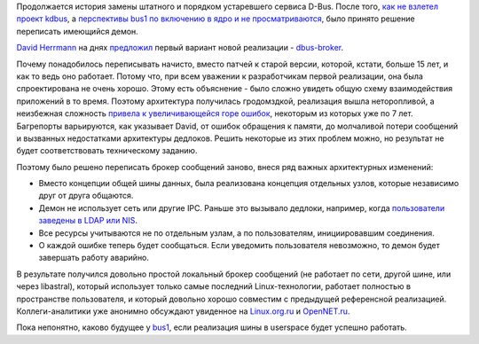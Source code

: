 .. title: Новый демон D-Bus
.. slug: novyi-demon-d-bus
.. date: 2017-09-01 21:07:56 UTC+03:00
.. tags: kdbus, systemd
.. category: 
.. link: 
.. description: 
.. type: text
.. author: Peter Lemenkov

Продолжается история замены штатного и порядком устаревшего сервиса D-Bus.
После того, `как не взлетел проект kdbus
</content/Неожиданно-отключили-kdbus-в-fedora/>`_, а `перспективы bus1 по
включению в ядро и не просматриваются </content/Новости-systemdlinux/>`_, было
принято решение переписать имеющийся демон.

`David Herrmann <http://dvdhrm.wordpress.com/about-me/>`_ на днях `предложил
<https://dvdhrm.github.io/rethinking-the-dbus-message-bus/>`_ первый вариант
новой реализации - `dbus-broker <https://github.com/bus1/dbus-broker>`_.

Почему понадобилось переписывать начисто, вместо патчей к старой версии,
которой, кстати, больше 15 лет, и как то ведь оно работает. Потому что, при
всем уважении к разработчикам первой реализации, она была спроектирована не
очень хорошо. Этому есть объяснение - было сложно увидеть общую схему
взаимодействия приложений в то время. Поэтому архитектура получилась
гродомздкой, реализация вышла неторопливой, а неизбежная сложность `привела к
увеличивающейся горе ошибок
<https://bugs.freedesktop.org/buglist.cgi?bug_status=__open__&product=dbus&query_format=advanced&order=changeddate%2Cbug_status%2Cpriority%2Cassigned_to%2Cbug_id&query_based_on=>`_,
некоторым из которых уже по 7 лет. Багрепорты варьируются, как указывает David,
от ошибок обращения к памяти, до молчаливой потери сообщений и вызванных
недостатками архитектуры дедлоков. Решить некоторые из этих проблем можно, но
результат не будет соответствовать техническому заданию.

Поэтому было решено переписать брокер сообщений заново, внеся ряд важных
архитектурных изменений:

* Вместо концепции общей шины данных, была реализована концепция отдельных
  узлов, которые независимо друг от друга общаются.

* Демон не использует сеть или другие IPC. Раньше это вызывало дедлоки,
  например, когда `пользователи заведены в LDAP или NIS
  <https://bugs.freedesktop.org/show_bug.cgi?id=28355>`_.

* Все ресурсы учитываются не по отдельным узлам, а по пользователям,
  инициировавшим соединения.

* О каждой ошибке теперь будет сообщаться. Если уведомить пользователя
  невозможно, то демон будет завершать работу аварийно.

В результате получился довольно простой локальный брокер сообщений (не работает
по сети, другой шине, или через libastral), который использует только самые
последний Linux-технологии, работает полностью в пространстве пользователя, и
который довольно хорошо совместим с предыдущей референсной реализацией.
Коллеги-аналитики уже анонимно обсуждают увиденное на `Linux.org.ru
<https://www.linux.org.ru/news/kernel/13633590>`_ и `OpenNET.ru
<https://www.opennet.ru/opennews/art.shtml?num=47071>`_.

Пока непонятно, каково будущее у `bus1 <https://github.com/bus1/bus1>`_, если
реализация шины в userspace будет успешно работать.

